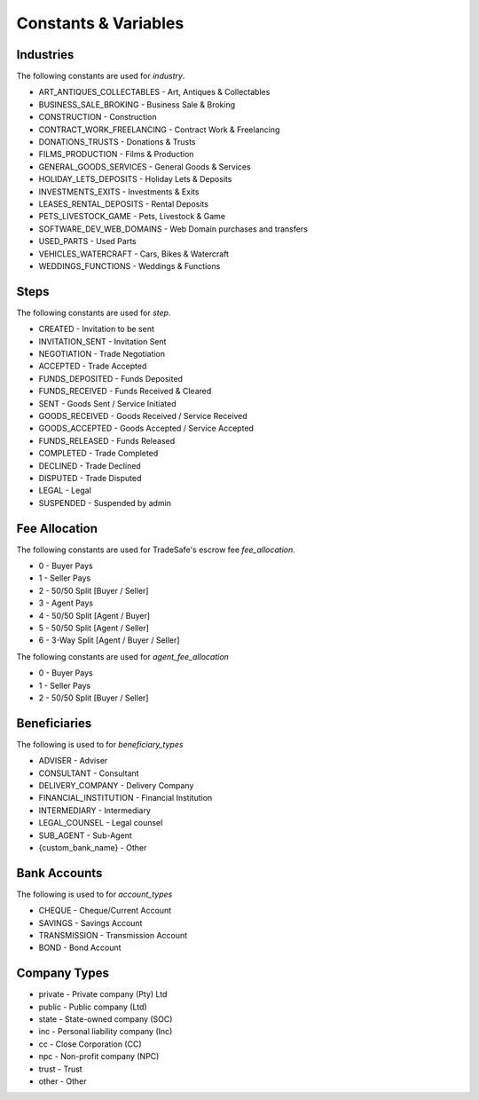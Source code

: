 Constants & Variables
=====================

Industries
----------
The following constants are used for *industry*.

* ART_ANTIQUES_COLLECTABLES - Art, Antiques & Collectables
* BUSINESS_SALE_BROKING - Business Sale & Broking
* CONSTRUCTION - Construction
* CONTRACT_WORK_FREELANCING - Contract Work & Freelancing
* DONATIONS_TRUSTS - Donations & Trusts
* FILMS_PRODUCTION - Films & Production
* GENERAL_GOODS_SERVICES - General Goods & Services
* HOLIDAY_LETS_DEPOSITS - Holiday Lets & Deposits
* INVESTMENTS_EXITS - Investments & Exits
* LEASES_RENTAL_DEPOSITS - Rental Deposits
* PETS_LIVESTOCK_GAME - Pets, Livestock & Game
* SOFTWARE_DEV_WEB_DOMAINS - Web Domain purchases and transfers
* USED_PARTS - Used Parts
* VEHICLES_WATERCRAFT - Cars, Bikes & Watercraft
* WEDDINGS_FUNCTIONS - Weddings & Functions

Steps
-----
The following constants are used for *step*.

* CREATED - Invitation to be sent
* INVITATION_SENT - Invitation Sent
* NEGOTIATION - Trade Negotiation
* ACCEPTED - Trade Accepted
* FUNDS_DEPOSITED - Funds Deposited
* FUNDS_RECEIVED - Funds Received & Cleared
* SENT - Goods Sent / Service Initiated
* GOODS_RECEIVED - Goods Received / Service Received
* GOODS_ACCEPTED - Goods Accepted / Service Accepted
* FUNDS_RELEASED - Funds Released
* COMPLETED - Trade Completed
* DECLINED - Trade Declined
* DISPUTED - Trade Disputed
* LEGAL - Legal
* SUSPENDED - Suspended by admin

Fee Allocation
--------------
The following constants are used for TradeSafe's escrow fee *fee_allocation*.

* 0 - Buyer Pays
* 1 - Seller Pays
* 2 - 50/50 Split [Buyer / Seller]
* 3 - Agent Pays
* 4 - 50/50 Split [Agent / Buyer]
* 5 - 50/50 Split [Agent / Seller]
* 6 - 3-Way Split [Agent / Buyer / Seller]

The following constants are used for *agent_fee_allocation*

* 0 - Buyer Pays
* 1 - Seller Pays
* 2 - 50/50 Split [Buyer / Seller]

Beneficiaries
-------------
The following is used to for *beneficiary_types*

* ADVISER - Adviser
* CONSULTANT - Consultant
* DELIVERY_COMPANY - Delivery Company
* FINANCIAL_INSTITUTION - Financial Institution
* INTERMEDIARY - Intermediary
* LEGAL_COUNSEL - Legal counsel
* SUB_AGENT - Sub-Agent
* {custom_bank_name} - Other

Bank Accounts
-------------
The following is used to for *account_types*

* CHEQUE - Cheque/Current Account
* SAVINGS - Savings Account
* TRANSMISSION - Transmission Account
* BOND - Bond Account

Company Types
-------------

* private - Private company (Pty) Ltd
* public - Public company (Ltd)
* state - State-owned company (SOC)
* inc - Personal liability company (Inc)
* cc - Close Corporation (CC)
* npc - Non-profit company (NPC)
* trust - Trust
* other - Other
